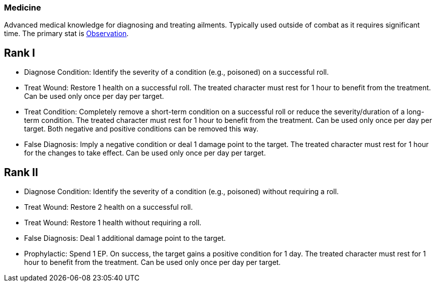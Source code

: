 [[medicine]]
=== Medicine
Advanced medical knowledge for diagnosing and treating ailments. Typically used outside of combat as it requires significant time. The primary stat is <<obs, Observation>>.

== Rank I
- [[diagnose-condition]]Diagnose Condition: Identify the severity of a condition (e.g., poisoned) on a successful roll.
- [[treat-wound]]Treat Wound: Restore 1 health on a successful roll. The treated character must rest for 1 hour to benefit from the treatment. Can be used only once per day per target.
- [[treat-condition]]Treat Condition: Completely remove a short-term condition on a successful roll or reduce the severity/duration of a long-term condition. The treated character must rest for 1 hour to benefit from the treatment. Can be used only once per day per target. Both negative and positive conditions can be removed this way.
- [[false-diagnosis]]False Diagnosis: Imply a negative condition or deal 1 damage point to the target. The treated character must rest for 1 hour for the changes to take effect. Can be used only once per day per target.

== Rank II
- Diagnose Condition: Identify the severity of a condition (e.g., poisoned) without requiring a roll.
- Treat Wound: Restore 2 health on a successful roll.
- Treat Wound: Restore 1 health without requiring a roll.
- False Diagnosis: Deal 1 additional damage point to the target.
- [[prophylactic]]Prophylactic: Spend 1 EP. On success, the target gains a positive condition for 1 day. The treated character must rest for 1 hour to benefit from the treatment. Can be used only once per day per target.
